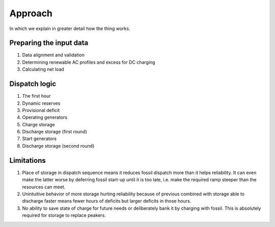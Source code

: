 =======================================================================================
Approach
=======================================================================================

In which we explain in greater detail how the thing works.

---------------------------------------------------------------------------------------
Preparing the input data
---------------------------------------------------------------------------------------
#. Data alignment and validation
#. Determining renewable AC profiles and excess for DC charging
#. Calculating net load


---------------------------------------------------------------------------------------
Dispatch logic
---------------------------------------------------------------------------------------
#. The first hour
#. Dynamic reserves
#. Provisional deficit
#. Operating generators
#. Charge storage
#. Discharge storage (first round)
#. Start generators
#. Discharge storage (second round)


---------------------------------------------------------------------------------------
Limitations
---------------------------------------------------------------------------------------

#. Place of storage in dispatch sequence means it reduces fossil dispatch more than it
   helps reliability. It can even make the latter worse by deferring fossil start-up
   until it is too late, i.e. make the required ramp steeper than the resources can
   meet.
#. Unintuitive behavior of more storage hurting reliability because of previous combined
   with storage able to discharge faster means fewer hours of deficits but larger
   deficits in those hours.
#. No ability to save state of charge for future needs or deliberately bank it by
   charging with fossil. This is absolutely required for storage to replace peakers.
